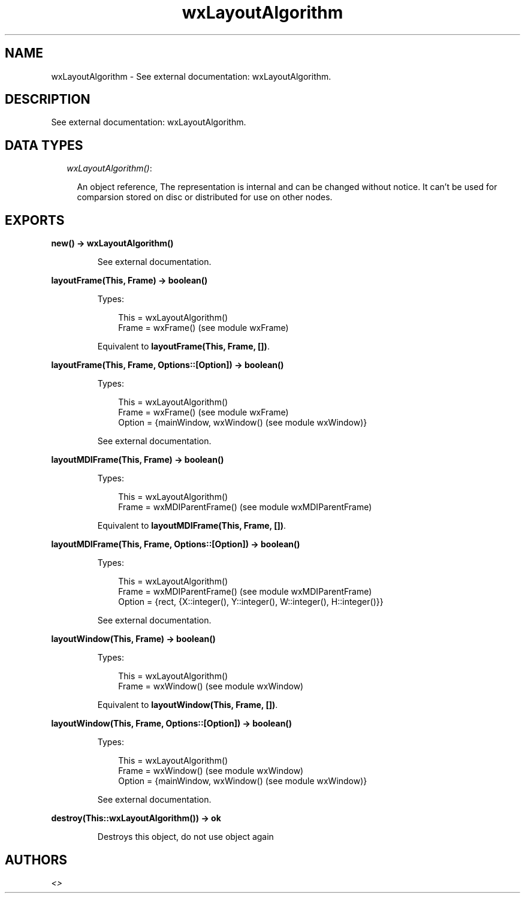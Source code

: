 .TH wxLayoutAlgorithm 3 "wx 1.6.1" "" "Erlang Module Definition"
.SH NAME
wxLayoutAlgorithm \- See external documentation: wxLayoutAlgorithm.
.SH DESCRIPTION
.LP
See external documentation: wxLayoutAlgorithm\&.
.SH "DATA TYPES"

.RS 2
.TP 2
.B
\fIwxLayoutAlgorithm()\fR\&:

.RS 2
.LP
An object reference, The representation is internal and can be changed without notice\&. It can\&'t be used for comparsion stored on disc or distributed for use on other nodes\&.
.RE
.RE
.SH EXPORTS
.LP
.B
new() -> wxLayoutAlgorithm()
.br
.RS
.LP
See external documentation\&.
.RE
.LP
.B
layoutFrame(This, Frame) -> boolean()
.br
.RS
.LP
Types:

.RS 3
This = wxLayoutAlgorithm()
.br
Frame = wxFrame() (see module wxFrame)
.br
.RE
.RE
.RS
.LP
Equivalent to \fBlayoutFrame(This, Frame, [])\fR\&\&.
.RE
.LP
.B
layoutFrame(This, Frame, Options::[Option]) -> boolean()
.br
.RS
.LP
Types:

.RS 3
This = wxLayoutAlgorithm()
.br
Frame = wxFrame() (see module wxFrame)
.br
Option = {mainWindow, wxWindow() (see module wxWindow)}
.br
.RE
.RE
.RS
.LP
See external documentation\&.
.RE
.LP
.B
layoutMDIFrame(This, Frame) -> boolean()
.br
.RS
.LP
Types:

.RS 3
This = wxLayoutAlgorithm()
.br
Frame = wxMDIParentFrame() (see module wxMDIParentFrame)
.br
.RE
.RE
.RS
.LP
Equivalent to \fBlayoutMDIFrame(This, Frame, [])\fR\&\&.
.RE
.LP
.B
layoutMDIFrame(This, Frame, Options::[Option]) -> boolean()
.br
.RS
.LP
Types:

.RS 3
This = wxLayoutAlgorithm()
.br
Frame = wxMDIParentFrame() (see module wxMDIParentFrame)
.br
Option = {rect, {X::integer(), Y::integer(), W::integer(), H::integer()}}
.br
.RE
.RE
.RS
.LP
See external documentation\&.
.RE
.LP
.B
layoutWindow(This, Frame) -> boolean()
.br
.RS
.LP
Types:

.RS 3
This = wxLayoutAlgorithm()
.br
Frame = wxWindow() (see module wxWindow)
.br
.RE
.RE
.RS
.LP
Equivalent to \fBlayoutWindow(This, Frame, [])\fR\&\&.
.RE
.LP
.B
layoutWindow(This, Frame, Options::[Option]) -> boolean()
.br
.RS
.LP
Types:

.RS 3
This = wxLayoutAlgorithm()
.br
Frame = wxWindow() (see module wxWindow)
.br
Option = {mainWindow, wxWindow() (see module wxWindow)}
.br
.RE
.RE
.RS
.LP
See external documentation\&.
.RE
.LP
.B
destroy(This::wxLayoutAlgorithm()) -> ok
.br
.RS
.LP
Destroys this object, do not use object again
.RE
.SH AUTHORS
.LP

.I
<>